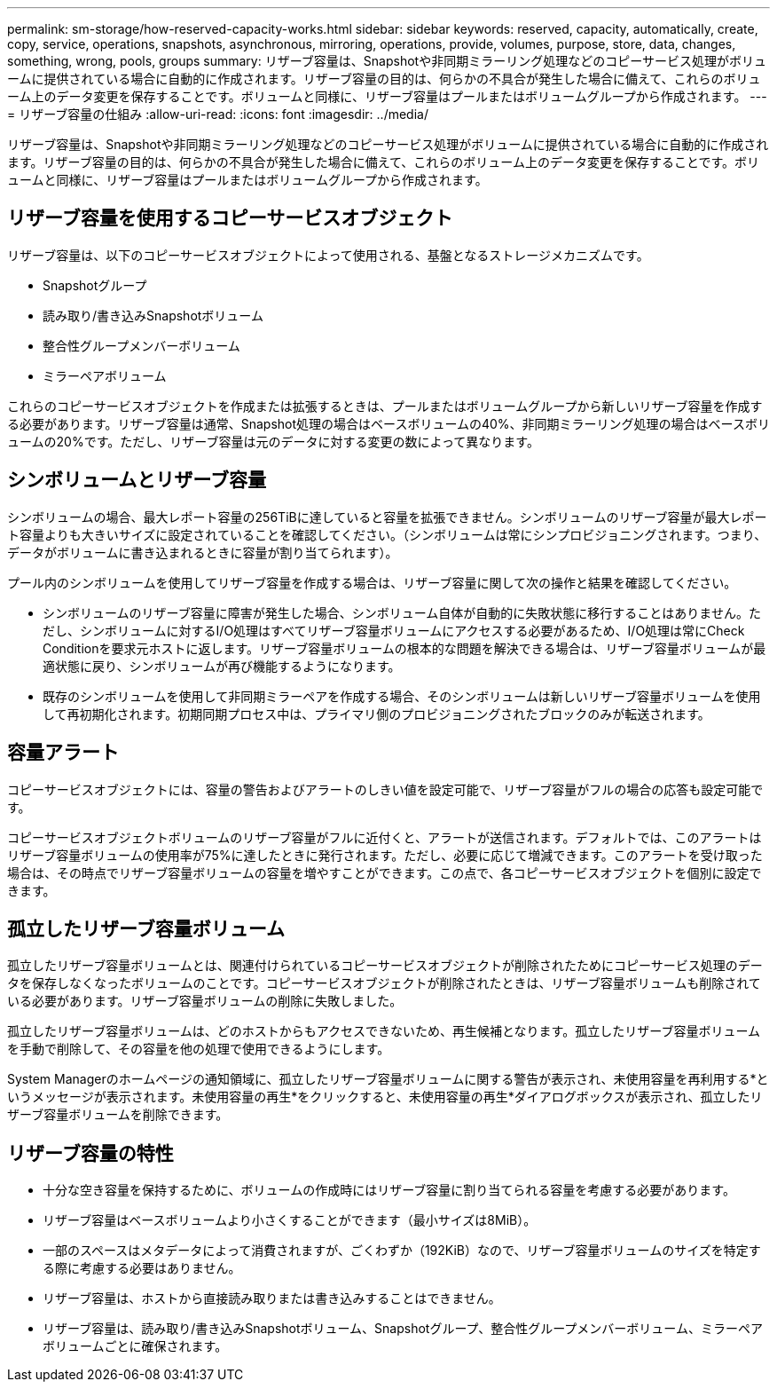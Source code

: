 ---
permalink: sm-storage/how-reserved-capacity-works.html 
sidebar: sidebar 
keywords: reserved, capacity, automatically, create, copy, service, operations, snapshots, asynchronous, mirroring, operations, provide, volumes, purpose, store, data, changes, something, wrong, pools, groups 
summary: リザーブ容量は、Snapshotや非同期ミラーリング処理などのコピーサービス処理がボリュームに提供されている場合に自動的に作成されます。リザーブ容量の目的は、何らかの不具合が発生した場合に備えて、これらのボリューム上のデータ変更を保存することです。ボリュームと同様に、リザーブ容量はプールまたはボリュームグループから作成されます。 
---
= リザーブ容量の仕組み
:allow-uri-read: 
:icons: font
:imagesdir: ../media/


[role="lead"]
リザーブ容量は、Snapshotや非同期ミラーリング処理などのコピーサービス処理がボリュームに提供されている場合に自動的に作成されます。リザーブ容量の目的は、何らかの不具合が発生した場合に備えて、これらのボリューム上のデータ変更を保存することです。ボリュームと同様に、リザーブ容量はプールまたはボリュームグループから作成されます。



== リザーブ容量を使用するコピーサービスオブジェクト

リザーブ容量は、以下のコピーサービスオブジェクトによって使用される、基盤となるストレージメカニズムです。

* Snapshotグループ
* 読み取り/書き込みSnapshotボリューム
* 整合性グループメンバーボリューム
* ミラーペアボリューム


これらのコピーサービスオブジェクトを作成または拡張するときは、プールまたはボリュームグループから新しいリザーブ容量を作成する必要があります。リザーブ容量は通常、Snapshot処理の場合はベースボリュームの40%、非同期ミラーリング処理の場合はベースボリュームの20%です。ただし、リザーブ容量は元のデータに対する変更の数によって異なります。



== シンボリュームとリザーブ容量

シンボリュームの場合、最大レポート容量の256TiBに達していると容量を拡張できません。シンボリュームのリザーブ容量が最大レポート容量よりも大きいサイズに設定されていることを確認してください。（シンボリュームは常にシンプロビジョニングされます。つまり、データがボリュームに書き込まれるときに容量が割り当てられます）。

プール内のシンボリュームを使用してリザーブ容量を作成する場合は、リザーブ容量に関して次の操作と結果を確認してください。

* シンボリュームのリザーブ容量に障害が発生した場合、シンボリューム自体が自動的に失敗状態に移行することはありません。ただし、シンボリュームに対するI/O処理はすべてリザーブ容量ボリュームにアクセスする必要があるため、I/O処理は常にCheck Conditionを要求元ホストに返します。リザーブ容量ボリュームの根本的な問題を解決できる場合は、リザーブ容量ボリュームが最適状態に戻り、シンボリュームが再び機能するようになります。
* 既存のシンボリュームを使用して非同期ミラーペアを作成する場合、そのシンボリュームは新しいリザーブ容量ボリュームを使用して再初期化されます。初期同期プロセス中は、プライマリ側のプロビジョニングされたブロックのみが転送されます。




== 容量アラート

コピーサービスオブジェクトには、容量の警告およびアラートのしきい値を設定可能で、リザーブ容量がフルの場合の応答も設定可能です。

コピーサービスオブジェクトボリュームのリザーブ容量がフルに近付くと、アラートが送信されます。デフォルトでは、このアラートはリザーブ容量ボリュームの使用率が75%に達したときに発行されます。ただし、必要に応じて増減できます。このアラートを受け取った場合は、その時点でリザーブ容量ボリュームの容量を増やすことができます。この点で、各コピーサービスオブジェクトを個別に設定できます。



== 孤立したリザーブ容量ボリューム

孤立したリザーブ容量ボリュームとは、関連付けられているコピーサービスオブジェクトが削除されたためにコピーサービス処理のデータを保存しなくなったボリュームのことです。コピーサービスオブジェクトが削除されたときは、リザーブ容量ボリュームも削除されている必要があります。リザーブ容量ボリュームの削除に失敗しました。

孤立したリザーブ容量ボリュームは、どのホストからもアクセスできないため、再生候補となります。孤立したリザーブ容量ボリュームを手動で削除して、その容量を他の処理で使用できるようにします。

System Managerのホームページの通知領域に、孤立したリザーブ容量ボリュームに関する警告が表示され、未使用容量を再利用する*というメッセージが表示されます。未使用容量の再生*をクリックすると、未使用容量の再生*ダイアログボックスが表示され、孤立したリザーブ容量ボリュームを削除できます。



== リザーブ容量の特性

* 十分な空き容量を保持するために、ボリュームの作成時にはリザーブ容量に割り当てられる容量を考慮する必要があります。
* リザーブ容量はベースボリュームより小さくすることができます（最小サイズは8MiB）。
* 一部のスペースはメタデータによって消費されますが、ごくわずか（192KiB）なので、リザーブ容量ボリュームのサイズを特定する際に考慮する必要はありません。
* リザーブ容量は、ホストから直接読み取りまたは書き込みすることはできません。
* リザーブ容量は、読み取り/書き込みSnapshotボリューム、Snapshotグループ、整合性グループメンバーボリューム、ミラーペアボリュームごとに確保されます。

